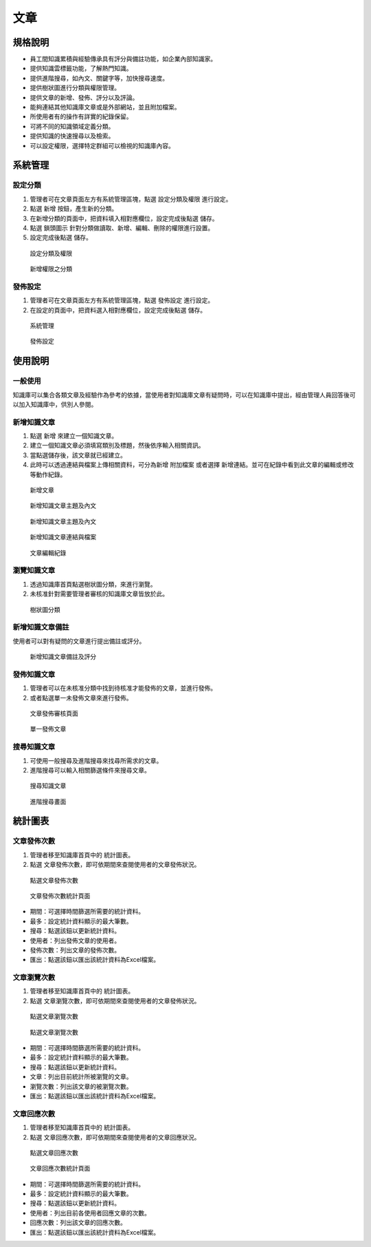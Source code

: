 文章
========================

規格說明
------------------------
 
* 員工間知識累積與經驗傳承具有評分與備註功能，如企業內部知識家。
* 提供知識雲標籤功能，了解熱門知識。
* 提供進階搜尋，如內文、關鍵字等，加快搜尋速度。
* 提供樹狀圖進行分類與權限管理。
* 提供文章的新增、發佈、評分以及評論。
* 能夠連結其他知識庫文章或是外部網站，並且附加檔案。
* 所使用者有的操作有詳實的紀錄保留。
* 可將不同的知識領域定義分類。
* 提供知識的快速搜尋以及檢索。
* 可以設定權限，選擇特定群組可以檢視的知識庫內容。

系統管理
------------------------

設定分類
^^^^^^^^^^^^^^^^^^^^^^^^

#. 管理者可在文章頁面左方有系統管理區塊，點選 ``設定分類及權限`` 進行設定。
#. 點選 ``新增`` 按鈕，產生新的分類。
#. 在新增分類的頁面中，把資料填入相對應欄位，設定完成後點選 ``儲存``。
#. 點選 ``鎖頭圖示`` 針對分類做讀取、新增、編輯、刪除的權限進行設置。
#. 設定完成後點選 ``儲存``。

.. figure:: images/image1.png
    :scale: 100%
    :alt: 設定分類及權限

    設定分類及權限

.. figure:: images/image2.png
    :scale: 100%
    :alt: 新增權限之分類

    新增權限之分類

發佈設定
^^^^^^^^^^^^^^^^^^^^^^^^

#. 管理者可在文章頁面左方有系統管理區塊，點選 ``發佈設定`` 進行設定。
#. 在設定的頁面中，把資料選入相對應欄位，設定完成後點選 ``儲存``。

.. figure:: images/image3.png
    :scale: 100%
    :alt: 系統管理

    系統管理

.. figure:: images/image4.png
    :scale: 100%
    :alt: 發佈設定

    發佈設定

使用說明
------------------------

一般使用
^^^^^^^^^^^^^^^^^^^^^^^^

知識庫可以集合各類文章及經驗作為參考的依據，當使用者對知識庫文章有疑問時，可以在知識庫中提出，經由管理人員回答後可以加入知識庫中，供別人參閱。

新增知識文章
^^^^^^^^^^^^^^^^^^^^^^^^

#. 點選 ``新增`` 來建立一個知識文章。
#. 建立一個知識文章必須填寫類別及標題，然後依序輸入相關資訊。
#. 當點選儲存後，該文章就已經建立。
#. 此時可以透過連結與檔案上傳相關資料，可分為新增 ``附加檔案`` 或者選擇 ``新增連結``。並可在紀錄中看到此文章的編輯或修改等動作紀錄。

.. figure:: images/image5.png
    :scale: 100%
    :alt: 新增文章

    新增文章

.. figure:: images/image6.png
    :scale: 100%
    :alt: 新增知識文章主題及內文

    新增知識文章主題及內文

.. figure:: images/image7.png
    :scale: 100%
    :alt: 新增知識文章主題及內文

    新增知識文章主題及內文

.. figure:: images/image8.png
    :scale: 100%
    :alt: 新增知識文章連結與檔案

    新增知識文章連結與檔案

.. figure:: images/image9.png
    :scale: 100%
    :alt: 文章編輯紀錄

    文章編輯紀錄

瀏覽知識文章
^^^^^^^^^^^^^^^^^^^^^^^^

#. 透過知識庫首頁點選樹狀圖分類，來進行瀏覽。
#. 未核准針對需要管理者審核的知識庫文章皆放於此。

.. figure:: images/image10.png
    :scale: 100%
    :alt: 樹狀圖分類

    樹狀圖分類

新增知識文章備註
^^^^^^^^^^^^^^^^^^^^^^^^

使用者可以對有疑問的文章進行提出備註或評分。

.. figure:: images/image11.png
    :scale: 100%
    :alt: 新增知識文章備註及評分

    新增知識文章備註及評分

發佈知識文章
^^^^^^^^^^^^^^^^^^^^^^^^

#. 管理者可以在未核准分類中找到待核准才能發佈的文章，並進行發佈。
#. 或者點選單一未發佈文章來進行發佈。

.. figure:: images/image12.png
    :scale: 100%
    :alt: 文章發佈審核頁面

    文章發佈審核頁面

.. figure:: images/image13.png
    :scale: 100%
    :alt: 單一發佈文章

    單一發佈文章

搜尋知識文章
^^^^^^^^^^^^^^^^^^^^^^^^

#. 可使用一般搜尋及進階搜尋來找尋所需求的文章。
#. 進階搜尋可以輸入相關篩選條件來搜尋文章。

.. figure:: images/image14.png
    :scale: 100%
    :alt: 搜尋知識文章

    搜尋知識文章

.. figure:: images/image15.png
    :scale: 100%
    :alt: 進階搜尋畫面

    進階搜尋畫面

統計圖表
------------------------

文章發佈次數
^^^^^^^^^^^^^^^^^^^^^^^^

#. 管理者移至知識庫首頁中的 ``統計圖表``。
#. 點選 ``文章發佈次數``，即可依期間來查閱使用者的文章發佈狀況。

.. figure:: images/image16.png
    :scale: 100%
    :alt: 點選文章發佈次數

    點選文章發佈次數

.. figure:: images/image17.png
    :scale: 100%
    :alt: 文章發佈次數統計頁面

    文章發佈次數統計頁面

* 期間：可選擇時間篩選所需要的統計資料。
* 最多：設定統計資料顯示的最大筆數。
* 搜尋：點選該鈕以更新統計資料。
* 使用者：列出發佈文章的使用者。
* 發佈次數：列出文章的發佈次數。
* 匯出：點選該鈕以匯出該統計資料為Excel檔案。

文章瀏覽次數
^^^^^^^^^^^^^^^^^^^^^^^^

#. 管理者移至知識庫首頁中的 ``統計圖表``。
#. 點選 ``文章瀏覽次數``，即可依期間來查閱使用者的文章發佈狀況。

.. figure:: images/image18.png
    :scale: 100%
    :alt: 點選文章瀏覽次數

    點選文章瀏覽次數

.. figure:: images/image19.png
    :scale: 100%
    :alt: 點選文章瀏覽次數

    點選文章瀏覽次數

* 期間：可選擇時間篩選所需要的統計資料。
* 最多：設定統計資料顯示的最大筆數。
* 搜尋：點選該鈕以更新統計資料。
* 文章：列出目前統計所被瀏覽的文章。
* 瀏覽次數：列出該文章的被瀏覽次數。
* 匯出：點選該鈕以匯出該統計資料為Excel檔案。

文章回應次數
^^^^^^^^^^^^^^^^^^^^^^^^

#. 管理者移至知識庫首頁中的 ``統計圖表``。
#. 點選 ``文章回應次數``，即可依期間來查閱使用者的文章回應狀況。

.. figure:: images/image20.png
    :scale: 100%
    :alt: 點選文章回應次數

    點選文章回應次數

.. figure:: images/image21.png
    :scale: 100%
    :alt: 文章回應次數統計頁面

    文章回應次數統計頁面

* 期間：可選擇時間篩選所需要的統計資料。
* 最多：設定統計資料顯示的最大筆數。
* 搜尋：點選該鈕以更新統計資料。
* 使用者：列出目前各使用者回應文章的次數。
* 回應次數：列出該文章的回應次數。
* 匯出：點選該鈕以匯出該統計資料為Excel檔案。